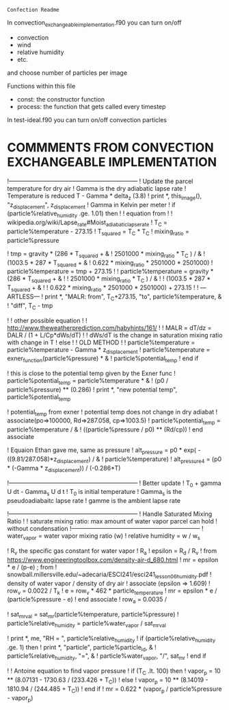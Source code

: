 =Confection Readme=

In convection_exchangeable_implementation.f90 you can turn on/off
 - convection
 - wind
 - relative humidity
 - etc.
 and choose number of particles per image

 Functions within this file
  - const: the constructor function
  - process: the function that gets called every timestep

In test-ideal.f90 you can turn on/off convection particles


* COMMMENTS FROM CONVECTION EXCHANGEABLE IMPLEMENTATION


          !-----------------------------------------------------------------
          ! Update the parcel temperature for dry air
          ! Gamma is the dry adiabatic lapse rate
          ! Temperature is reduced T - Gamma * delta_z  (3.8)
          ! print *, this_image(), "z_displacement", z_displacement
          ! Gamma in Kelvin per meter
          ! if (particle%relative_humidity .ge. 1.01) then
          !   ! equation from
          !   ! wikipedia.org/wiki/Lapse_rate#Moist_adiabatic_lapse_rate
          !   T_C = particle%temperature - 273.15
          !   T_squared = T_C * T_C
          !   mixing_ratio = particle%pressure

          !   tmp = gravity * (286 * T_squared + &
          !       2501000 * mixing_ratio * T_C ) / &
          !       (1003.5 *  287 * T_squared + &
          !       0.622 * mixing_ratio * 2501000 * 2501000)
          !   particle%temperature = tmp + 273.15
          !   ! particle%temperature = gravity * (286 * T_squared + &
          !   !     2501000 * mixing_ratio * T_C ) / &
          !   !     (1003.5 *  287 * T_squared + &
          !   !      0.622 * mixing_ratio * 2501000 * 2501000) + 273.15
          !   ! ---ARTLESS---
          !   print *, "MALR: from", T_C+273.15, "to", particle%temperature, &
          !       "diff", T_C - tmp

          !   ! other possible equation
          !   ! http://www.theweatherprediction.com/habyhints/161/
          !   ! MALR = dT/dz = DALR / (1 + L/Cp*dWs/dT)
          !   ! dWs/dT is the change in saturation mixing ratio with change in T
          ! else
          !   ! OLD METHOD
          !   ! particle%temperature = particle%temperature - Gamma * z_displacement
          !   particle%temperature = exner_function(particle%pressure) * &
          !       particle%potential_temp
          ! end if


          ! this is close to the potential temp given by the Exner func
          ! particle%potential_temp = particle%temperature * &
          !     (p0 / particle%pressure) ** (0.286)
          ! print *, "new potential temp", particle%potential_temp

          ! potential_temp from exner
          ! potential temp does not change in dry adiabat
          ! associate(po=>100000, Rd=>287.058, cp=>1003.5)
          !   particle%potential_temp = particle%temperature / &
          !       ((particle%pressure / p0) ** (Rd/cp))
          ! end associate

          ! Equaion Ethan gave me, same as pressure
          ! alt_pressure = p0 * exp( -((9.81/287.058)*z_displacement) / &
          !     particle%temperature)
          ! alt_pressure4 = (p0 * (-Gamma * z_displacement)) / (-0.286*T)


          !-----------------------------------------------------------------
          ! Better update
          ! T_0 + gamma U dt - Gamma_s U d t
          ! T_0 is initial temperature
          ! Gamma_s is the pseudoadiabaitc lapse rate
          ! gamme is the ambient lapse rate






          !-----------------------------------------------------------------
          ! Handle Saturated Mixing Ratio
          !
          ! saturate mixing ratio: max amount of water vapor parcel can hold
          !                        without condensation
          !-----------------------------------------------------------------
          ! water_vapor = water vapor mixing ratio (w)
          ! relative humidity = w / w_s


          ! R_v the specific gas constant for water vapor
          ! R_a
          ! epsilon = R_d / R_v
          !   from https://www.engineeringtoolbox.com/density-air-d_680.html
          ! mr = epsilon * e / (p-e)   ;  from
          ! snowball.millersville.edu/~adecaria/ESCI241/esci241_lesson06_humidity.pdf
          ! density of water vapor / density of dry air
          ! associate (epsilon => 1.609)
          !   row_v = 0.0022 / T_k
          !   e = row_v *  462 * particle_temperature
          !   mr = epsilon * e / (particle%pressure - e)
          ! end associate
          ! row_a = 0.0035 /


          ! sat_mr_val = sat_mr(particle%temperature, particle%pressure)
          ! particle%relative_humidity = particle%water_vapor / sat_mr_val

          ! print *, me, "RH = ", particle%relative_humidity
          ! if (particle%relative_humidity .ge. 1) then
          !   print *, "particle", particle%particle_id, &
          !       particle%relative_humidity, "=", &
          !       particle%water_vapor, "/", sat_mr
          ! end if

          ! ! Antoine equation to find vapor pressure
          ! if (T_C .lt. 100) then
          !   vapor_p = 10 ** (8.07131 - 1730.63 / (233.426 + T_C))
          ! else
          !   vapor_p = 10 ** (8.14019 - 1810.94 / (244.485 + T_C))
          ! end if
          ! mr =  0.622 * (vapor_p / particle%pressure - vapor_p)
